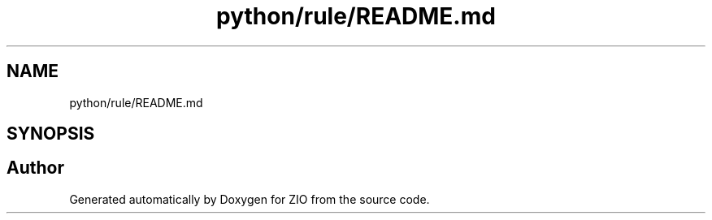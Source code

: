 .TH "python/rule/README.md" 3 "Tue Feb 4 2020" "ZIO" \" -*- nroff -*-
.ad l
.nh
.SH NAME
python/rule/README.md
.SH SYNOPSIS
.br
.PP
.SH "Author"
.PP 
Generated automatically by Doxygen for ZIO from the source code\&.
